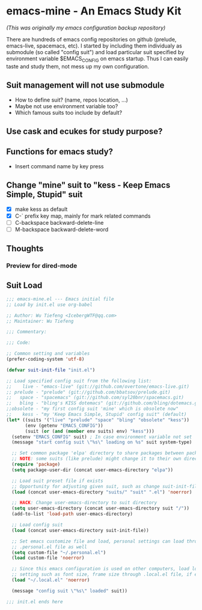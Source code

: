 * emacs-mine - An Emacs Study Kit
/(This was originally my emacs configuration backup repository)/

There are hundreds of emacs config repositories on github (prelude, emacs-live,
spacemacs, etc). I started by including them individualy as submodule (so called
"config suit") and load particular suit specified by environment variable
$EMACS_CONFIG on emacs startup. Thus I can easily taste and study them, not mess
up my own configuration.

** Suit management will not use submodule
- How to define suit? (name, repos location, ...)
- Maybe not use environment variable too?
- Which famous suits too include by default?
** Use cask and ecukes for study purpose?
** Functions for emacs study?
- Insert command name by key press
** Change "mine" suit to "kess - Keep Emacs Simple, Stupid" suit
- [X] make kess as default
- [X] C-` prefix key map, mainly for mark related commands
- [ ] C-backspace backward-delete-line
- [ ] M-backspace backward-delete-word
** Thoughts
*** Preview for dired-mode
** Suit Load
#+begin_src emacs-lisp
;;; emacs-mine.el --- Emacs initial file
;; Load by init.el use org-babel

;; Author: Wu Tiefeng <IcebergWTF@qq.com>
;; Maintainer: Wu Tiefeng

;;; Commentary:

;;; Code:

;; Common setting and variables
(prefer-coding-system 'utf-8)

(defvar suit-init-file "init.el")

;; Load specified config suit from the following list:
;;    live - "emacs-live" (git://github.com/overtone/emacs-live.git)
;; prelude - "prelude" (git://github.com/bbatsov/prelude.git)
;;   space - "spacemacs" (git://github.com/syl20bnr/spacemacs.git)
;;   bling - "bling's KISS dotemacs" (git://github.com/bling/dotemacs.git)
;;obsolete - "my first config suit 'mine' which is obsolete now"
;;    kess - "my 'Keep Emacs Simple, Stupid' config suit" (default)
(let* ((suits '("live" "prelude" "space" "bling" "obsolete" "kess"))
       (env (getenv "EMACS_CONFIG"))
       (suit (or (and (member env suits) env) "kess")))
  (setenv "EMACS_CONFIG" suit) ; In case environment variable not set
  (message "start config suit \"%s\" loading on %s" suit system-type)

  ;; Set common package 'elpa' directory to share packages between packages
  ;; NOTE: some suits (like prelude) might change it to their own directory
  (require 'package)
  (setq package-user-dir (concat user-emacs-directory "elpa"))

  ;; Load suit preset file if exists
  ;; Opportunity for adjusting given suit, such as change suit-init-file, etc.
  (load (concat user-emacs-directory "suits/" "suit" ".el") 'noerror)

  ;; HACK: Change user-emacs-directory to suit directory
  (setq user-emacs-directory (concat user-emacs-directory suit "/"))
  (add-to-list 'load-path user-emacs-directory)

  ;; Load config suit
  (load (concat user-emacs-directory suit-init-file))

  ;; Set emacs customize file and load, personal settings can load through
  ;; .personal.el file as well
  (setq custom-file "~/.personal.el")
  (load custom-file 'noerror)

  ;; Since this emacs configuration is used on other computers, load local
  ;; setting such as font size, frame size through .local.el file, if exists.
  (load "~/.local.el" 'noerror)

  (message "config suit \"%s\" loaded" suit))

;;; init.el ends here
#+end_src
